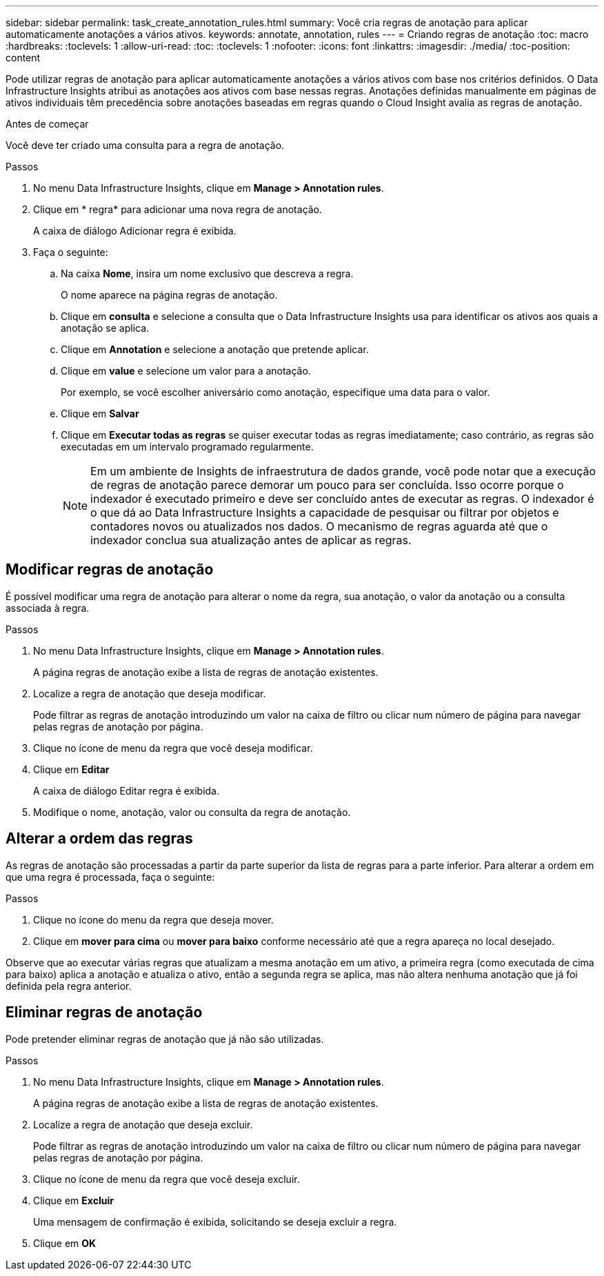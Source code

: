 ---
sidebar: sidebar 
permalink: task_create_annotation_rules.html 
summary: Você cria regras de anotação para aplicar automaticamente anotações a vários ativos. 
keywords: annotate, annotation, rules 
---
= Criando regras de anotação
:toc: macro
:hardbreaks:
:toclevels: 1
:allow-uri-read: 
:toc: 
:toclevels: 1
:nofooter: 
:icons: font
:linkattrs: 
:imagesdir: ./media/
:toc-position: content


[role="lead"]
Pode utilizar regras de anotação para aplicar automaticamente anotações a vários ativos com base nos critérios definidos. O Data Infrastructure Insights atribui as anotações aos ativos com base nessas regras. Anotações definidas manualmente em páginas de ativos individuais têm precedência sobre anotações baseadas em regras quando o Cloud Insight avalia as regras de anotação.

.Antes de começar
Você deve ter criado uma consulta para a regra de anotação.

.Passos
. No menu Data Infrastructure Insights, clique em *Manage > Annotation rules*.
. Clique em * regra* para adicionar uma nova regra de anotação.
+
A caixa de diálogo Adicionar regra é exibida.

. Faça o seguinte:
+
.. Na caixa *Nome*, insira um nome exclusivo que descreva a regra.
+
O nome aparece na página regras de anotação.

.. Clique em *consulta* e selecione a consulta que o Data Infrastructure Insights usa para identificar os ativos aos quais a anotação se aplica.
.. Clique em *Annotation* e selecione a anotação que pretende aplicar.
.. Clique em *value* e selecione um valor para a anotação.
+
Por exemplo, se você escolher aniversário como anotação, especifique uma data para o valor.

.. Clique em *Salvar*
.. Clique em *Executar todas as regras* se quiser executar todas as regras imediatamente; caso contrário, as regras são executadas em um intervalo programado regularmente.
+

NOTE: Em um ambiente de Insights de infraestrutura de dados grande, você pode notar que a execução de regras de anotação parece demorar um pouco para ser concluída. Isso ocorre porque o indexador é executado primeiro e deve ser concluído antes de executar as regras. O indexador é o que dá ao Data Infrastructure Insights a capacidade de pesquisar ou filtrar por objetos e contadores novos ou atualizados nos dados. O mecanismo de regras aguarda até que o indexador conclua sua atualização antes de aplicar as regras.







== Modificar regras de anotação

É possível modificar uma regra de anotação para alterar o nome da regra, sua anotação, o valor da anotação ou a consulta associada à regra.

.Passos
. No menu Data Infrastructure Insights, clique em *Manage > Annotation rules*.
+
A página regras de anotação exibe a lista de regras de anotação existentes.

. Localize a regra de anotação que deseja modificar.
+
Pode filtrar as regras de anotação introduzindo um valor na caixa de filtro ou clicar num número de página para navegar pelas regras de anotação por página.

. Clique no ícone de menu da regra que você deseja modificar.
. Clique em *Editar*
+
A caixa de diálogo Editar regra é exibida.

. Modifique o nome, anotação, valor ou consulta da regra de anotação.




== Alterar a ordem das regras

As regras de anotação são processadas a partir da parte superior da lista de regras para a parte inferior. Para alterar a ordem em que uma regra é processada, faça o seguinte:

.Passos
. Clique no ícone do menu da regra que deseja mover.
. Clique em *mover para cima* ou *mover para baixo* conforme necessário até que a regra apareça no local desejado.


Observe que ao executar várias regras que atualizam a mesma anotação em um ativo, a primeira regra (como executada de cima para baixo) aplica a anotação e atualiza o ativo, então a segunda regra se aplica, mas não altera nenhuma anotação que já foi definida pela regra anterior.



== Eliminar regras de anotação

Pode pretender eliminar regras de anotação que já não são utilizadas.

.Passos
. No menu Data Infrastructure Insights, clique em *Manage > Annotation rules*.
+
A página regras de anotação exibe a lista de regras de anotação existentes.

. Localize a regra de anotação que deseja excluir.
+
Pode filtrar as regras de anotação introduzindo um valor na caixa de filtro ou clicar num número de página para navegar pelas regras de anotação por página.

. Clique no ícone de menu da regra que você deseja excluir.
. Clique em *Excluir*
+
Uma mensagem de confirmação é exibida, solicitando se deseja excluir a regra.

. Clique em *OK*


